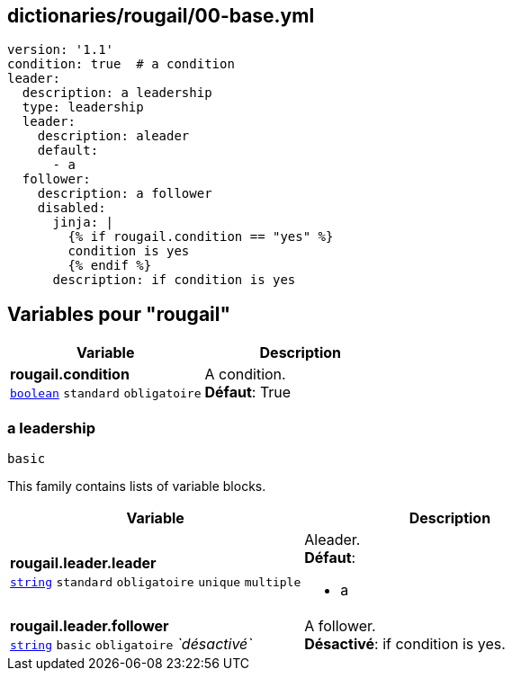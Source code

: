 == dictionaries/rougail/00-base.yml

[,yaml]
----
version: '1.1'
condition: true  # a condition
leader:
  description: a leadership
  type: leadership
  leader:
    description: aleader
    default:
      - a
  follower:
    description: a follower
    disabled:
      jinja: |
        {% if rougail.condition == "yes" %}
        condition is yes
        {% endif %}
      description: if condition is yes
----
== Variables pour "rougail"

[cols="121a,121a",options="header"]
|====
| Variable                                                                                                                | Description                                                                                                             
| 
**rougail.condition** +
`https://rougail.readthedocs.io/en/latest/variable.html#variables-types[boolean]` `standard` `obligatoire`                                                                                                                         | 
A condition. +
**Défaut**: True                                                                                                                         
|====

=== a leadership

`basic`


This family contains lists of variable blocks.

[cols="121a,121a",options="header"]
|====
| Variable                                                                                                                | Description                                                                                                             
| 
**rougail.leader.leader** +
`https://rougail.readthedocs.io/en/latest/variable.html#variables-types[string]` `standard` `obligatoire` `unique` `multiple`                                                                                                                         | 
Aleader. +
**Défaut**: 

* a                                                                                                                         
| 
**rougail.leader.follower** +
`https://rougail.readthedocs.io/en/latest/variable.html#variables-types[string]` `basic` `obligatoire` _`désactivé`_                                                                                                                         | 
A follower. +
**Désactivé**: if condition is yes.                                                                                                                         
|====


